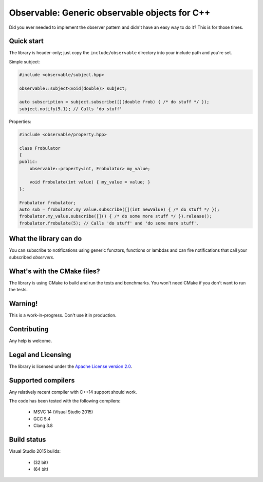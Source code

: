 Observable: Generic observable objects for C++
==============================================

Did you ever needed to implement the observer pattern and didn't have an easy
way to do it? This is for those times.

Quick start
-----------

The library is header-only; just copy the ``include/observable`` directory into
your include path and you're set.

Simple subject:

.. code-block:: C++

    #include <observable/subject.hpp>

    observable::subject<void(double)> subject;

    auto subscription = subject.subscribe([](double frob) { /* do stuff */ }); 
    subject.notify(5.1); // Calls 'do stuff'

Properties:

.. code-block:: C++

    #include <observable/property.hpp>

    class Frobulator
    {
    public:
        observable::property<int, Frobulator> my_value;

        void frobulate(int value) { my_value = value; }
    };

    Frobulator frobulator;
    auto sub = frobulator.my_value.subscribe([](int newValue) { /* do stuff */ });
    frobulator.my_value.subscribe([]() { /* do some more stuff */ }).release();
    frobulator.frobulate(5); // Calls 'do stuff' and 'do some more stuff'.

What the library can do
-----------------------

You can subscribe to notifications using generic functors, functions or
lambdas and can fire notifications that call your subscribed *observers*.

What's with the CMake files?
----------------------------

The library is using CMake to build and run the tests and benchmarks. You won't
need CMake if you don't want to run the tests.

Warning!
--------

This is a work-in-progress. Don't use it in production.

Contributing
------------

Any help is welcome.

Legal and Licensing
-------------------

The library is licensed under the `Apache License version 2.0 <LICENSE.txt>`_.

Supported compilers
-------------------

Any relatively recent compiler with C++14 support should work.

The code has been tested with the following compilers:

 * MSVC 14 (Visual Studio 2015)
 * GCC 5.4
 * Clang 3.8

Build status
------------

Visual Studio 2015 builds:

 * |win32 build|_ (32 bit)
 * |win64 build|_ (64 bit)

.. |win32 build| image:: https://ci.appveyor.com/api/projects/status/bee1g4nlh25olmct/branch/master?svg=true
.. _win32 build: https://ci.appveyor.com/project/ddinu/observable-xwigk/branch/master

.. |win64 build| image:: https://ci.appveyor.com/api/projects/status/abi5swnpvc2nof3r/branch/master?svg=true
.. _win64 build: https://ci.appveyor.com/project/ddinu/observable/branch/master
